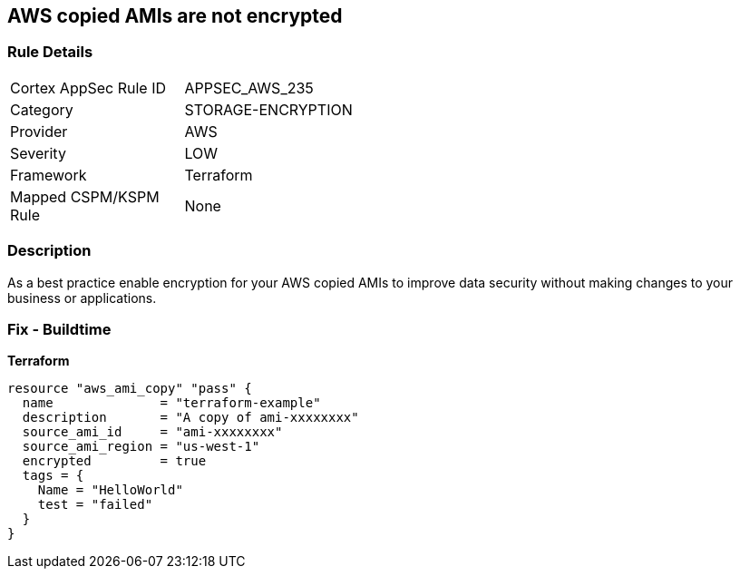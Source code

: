 == AWS copied AMIs are not encrypted


=== Rule Details

[width=45%]
|===
|Cortex AppSec Rule ID |APPSEC_AWS_235
|Category |STORAGE-ENCRYPTION
|Provider |AWS
|Severity |LOW
|Framework |Terraform
|Mapped CSPM/KSPM Rule |None
|===


=== Description

As a best practice enable encryption for your AWS copied AMIs to improve data security without making changes to your business or applications.

=== Fix - Buildtime


*Terraform* 




[source,go]
----
resource "aws_ami_copy" "pass" {
  name              = "terraform-example"
  description       = "A copy of ami-xxxxxxxx"
  source_ami_id     = "ami-xxxxxxxx"
  source_ami_region = "us-west-1"
  encrypted         = true
  tags = {
    Name = "HelloWorld"
    test = "failed"
  }
}
----
